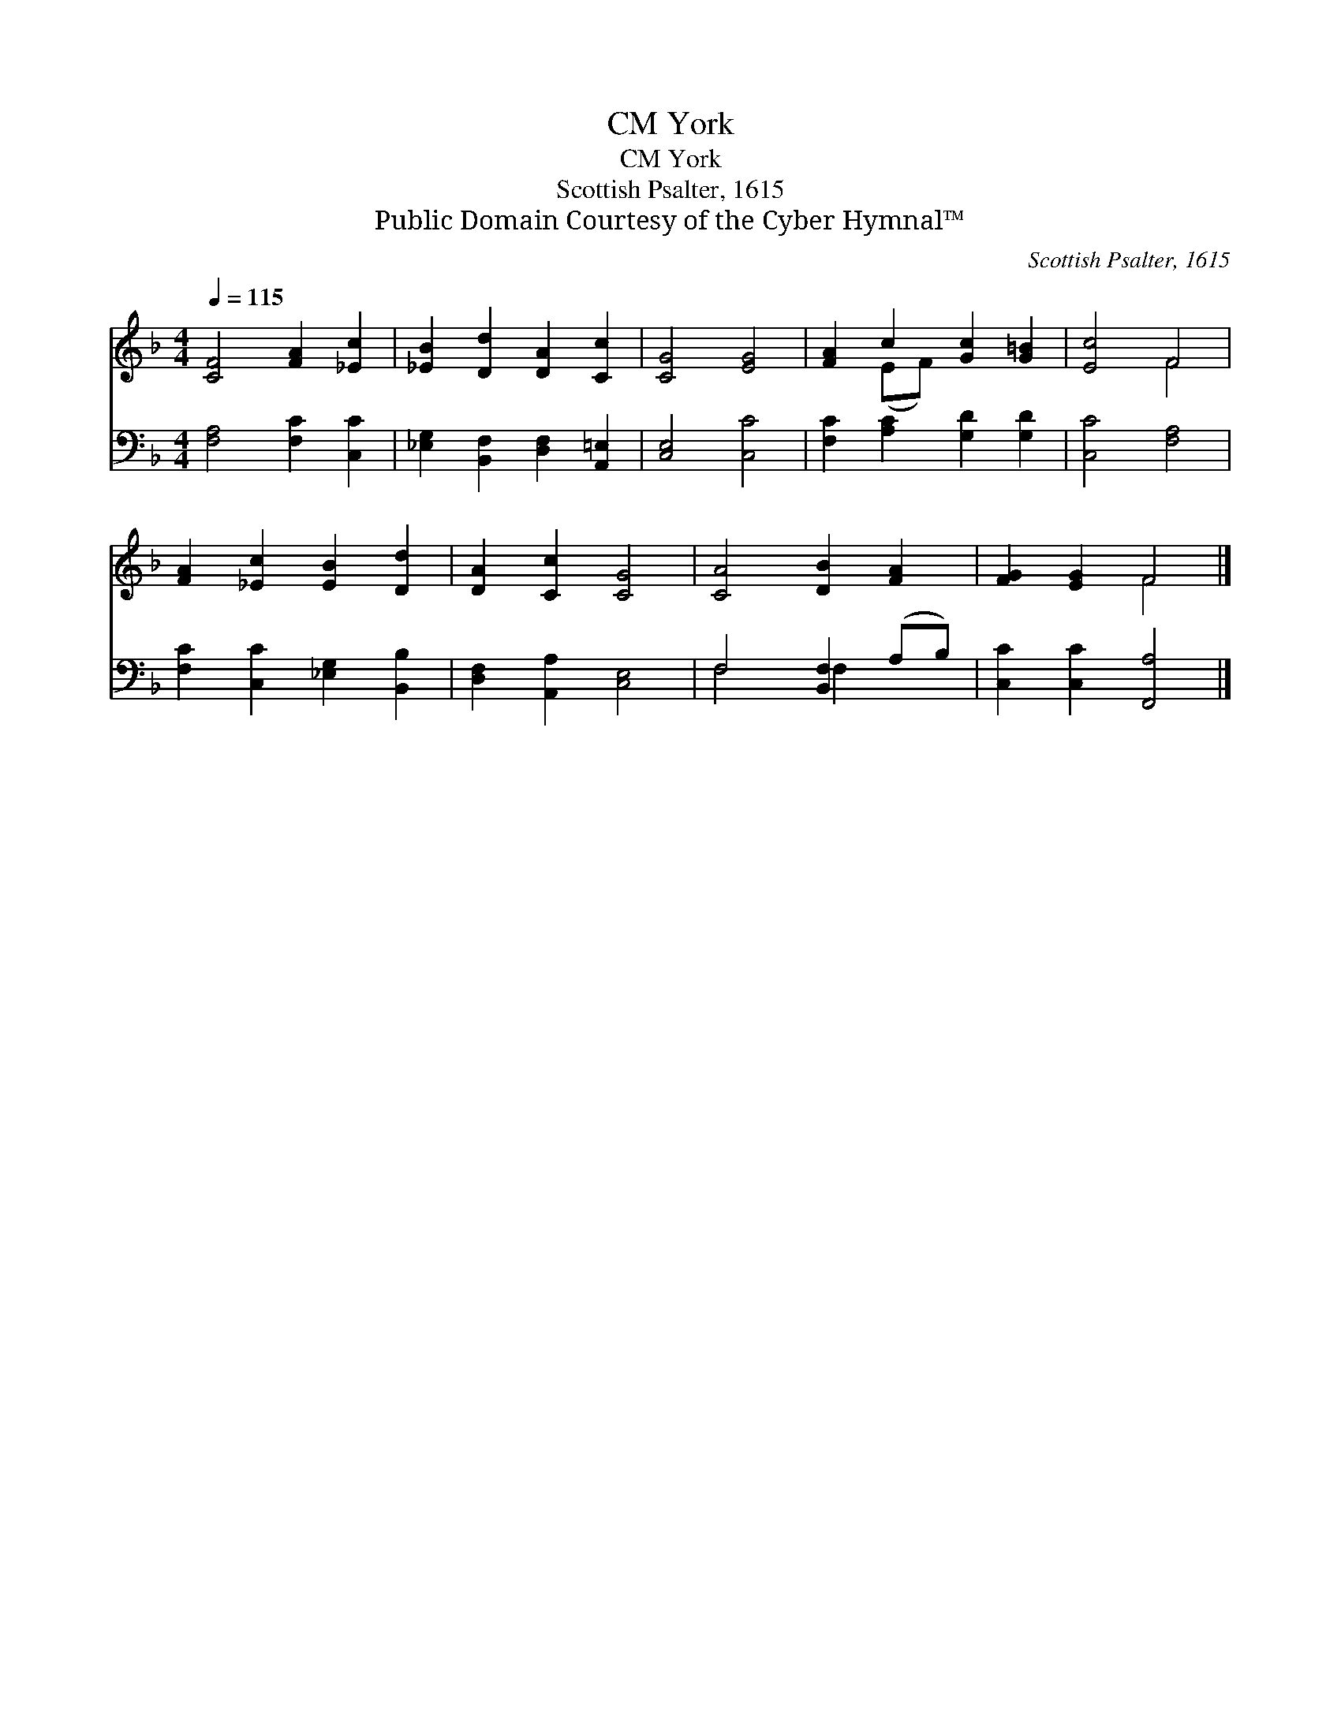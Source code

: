 X:1
T:York, CM
T:York, CM
T:Scottish Psalter, 1615
T:Public Domain Courtesy of the Cyber Hymnal™
C:Scottish Psalter, 1615
Z:Public Domain
Z:Courtesy of the Cyber Hymnal™
%%score ( 1 2 ) ( 3 4 )
L:1/8
Q:1/4=115
M:4/4
K:F
V:1 treble 
V:2 treble 
V:3 bass 
V:4 bass 
V:1
 [CF]4 [FA]2 [_Ec]2 | [_EB]2 [Dd]2 [DA]2 [Cc]2 | [CG]4 [EG]4 | [FA]2 c2 [Gc]2 [G=B]2 | [Ec]4 F4 | %5
 [FA]2 [_Ec]2 [EB]2 [Dd]2 | [DA]2 [Cc]2 [CG]4 | [CA]4 [DB]2 [FA]2 | [FG]2 [EG]2 F4 |] %9
V:2
 x8 | x8 | x8 | x2 (EF) x4 | x4 F4 | x8 | x8 | x8 | x4 F4 |] %9
V:3
 [F,A,]4 [F,C]2 [C,C]2 | [_E,G,]2 [B,,F,]2 [D,F,]2 [A,,=E,]2 | [C,E,]4 [C,C]4 | %3
 [F,C]2 [A,C]2 [G,D]2 [G,D]2 | [C,C]4 [F,A,]4 | [F,C]2 [C,C]2 [_E,G,]2 [B,,B,]2 | %6
 [D,F,]2 [A,,A,]2 [C,E,]4 | F,4 [B,,F,]2 (A,B,) | [C,C]2 [C,C]2 [F,,A,]4 |] %9
V:4
 x8 | x8 | x8 | x8 | x8 | x8 | x8 | F,4 F,2 x2 | x8 |] %9

